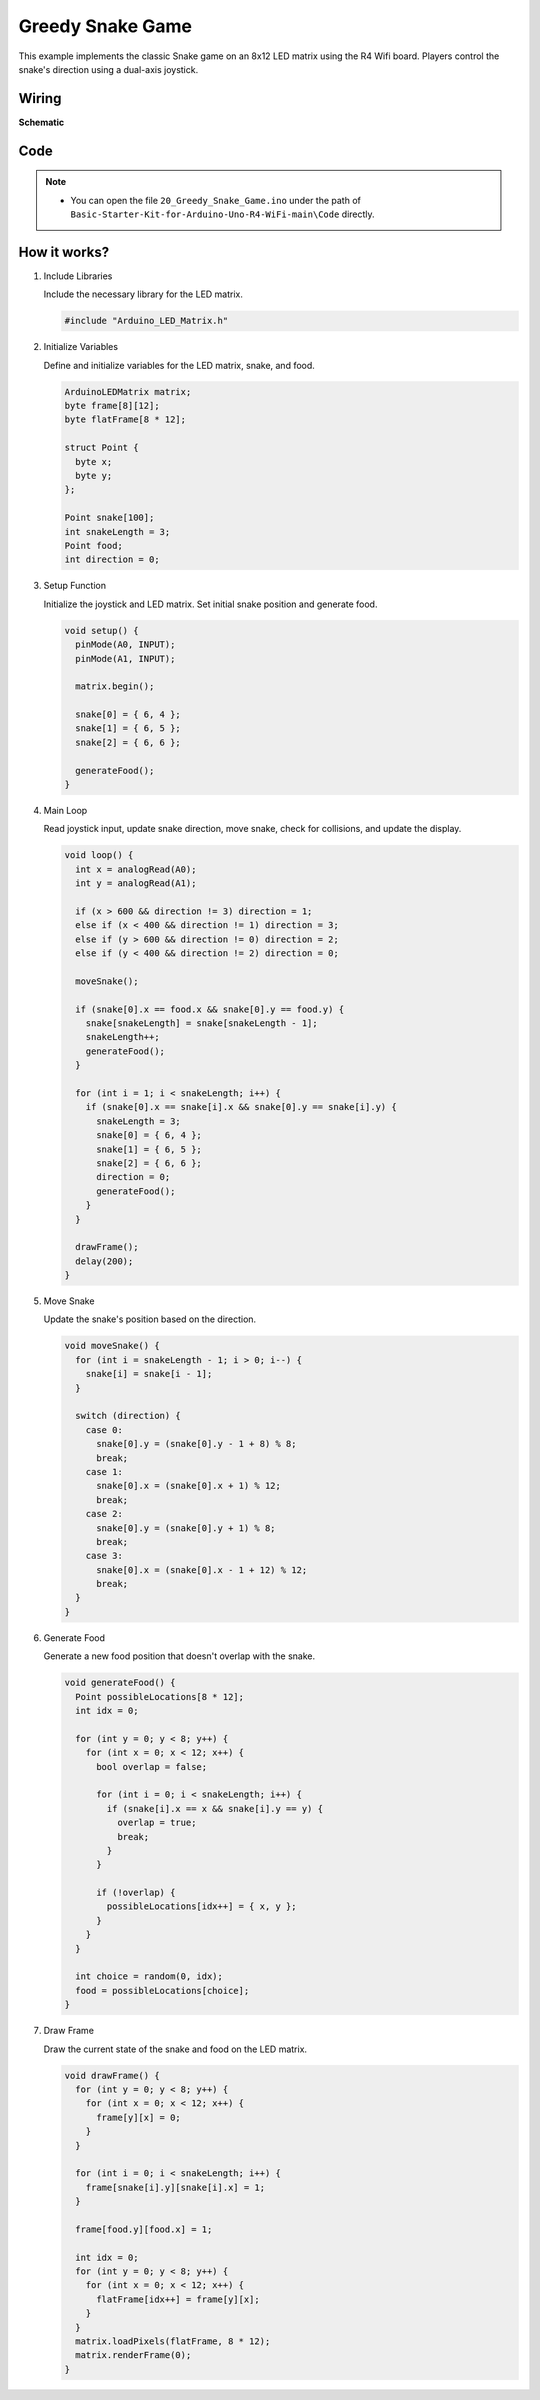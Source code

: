 .. _Ext_Greedy_Snake_Game:

Greedy Snake Game
=========================

This example implements the classic Snake game on an 8x12 LED matrix using the R4 Wifi board.
Players control the snake's direction using a dual-axis joystick.

Wiring
-----------------
.. image:: img/Greedy_Snake_Game_Wiring.png
    :width: 80%
    :align: center


**Schematic**

.. 
   .. image:: img/Greedy_Snake_Game_Wiring1.png
   :width: 80%
   :align: center


Code
-----------------
.. note::

    * You can open the file ``20_Greedy_Snake_Game.ino`` under the path of ``Basic-Starter-Kit-for-Arduino-Uno-R4-WiFi-main\Code`` directly.

How it works?
-----------------
#. Include Libraries

   Include the necessary library for the LED matrix.

   .. code-block:: arduino

     #include "Arduino_LED_Matrix.h"

#. Initialize Variables

   Define and initialize variables for the LED matrix, snake, and food.

   .. code-block:: arduino

     ArduinoLEDMatrix matrix;
     byte frame[8][12];
     byte flatFrame[8 * 12];

     struct Point {
       byte x;
       byte y;
     };

     Point snake[100];
     int snakeLength = 3;
     Point food;
     int direction = 0;

#. Setup Function

   Initialize the joystick and LED matrix. Set initial snake position and generate food.

   .. code-block:: arduino

     void setup() {
       pinMode(A0, INPUT);
       pinMode(A1, INPUT);

       matrix.begin();

       snake[0] = { 6, 4 };
       snake[1] = { 6, 5 };
       snake[2] = { 6, 6 };

       generateFood();
     }

#. Main Loop

   Read joystick input, update snake direction, move snake, check for collisions, and update the display.

   .. code-block:: arduino

     void loop() {
       int x = analogRead(A0);
       int y = analogRead(A1);

       if (x > 600 && direction != 3) direction = 1;
       else if (x < 400 && direction != 1) direction = 3;
       else if (y > 600 && direction != 0) direction = 2;
       else if (y < 400 && direction != 2) direction = 0;

       moveSnake();

       if (snake[0].x == food.x && snake[0].y == food.y) {
         snake[snakeLength] = snake[snakeLength - 1];
         snakeLength++;
         generateFood();
       }

       for (int i = 1; i < snakeLength; i++) {
         if (snake[0].x == snake[i].x && snake[0].y == snake[i].y) {
           snakeLength = 3;
           snake[0] = { 6, 4 };
           snake[1] = { 6, 5 };
           snake[2] = { 6, 6 };
           direction = 0;
           generateFood();
         }
       }

       drawFrame();
       delay(200);
     }

#. Move Snake

   Update the snake's position based on the direction.

   .. code-block:: arduino

     void moveSnake() {
       for (int i = snakeLength - 1; i > 0; i--) {
         snake[i] = snake[i - 1];
       }

       switch (direction) {
         case 0:
           snake[0].y = (snake[0].y - 1 + 8) % 8;
           break;
         case 1:
           snake[0].x = (snake[0].x + 1) % 12;
           break;
         case 2:
           snake[0].y = (snake[0].y + 1) % 8;
           break;
         case 3:
           snake[0].x = (snake[0].x - 1 + 12) % 12;
           break;
       }
     }

#. Generate Food

   Generate a new food position that doesn't overlap with the snake.

   .. code-block:: arduino

     void generateFood() {
       Point possibleLocations[8 * 12];
       int idx = 0;

       for (int y = 0; y < 8; y++) {
         for (int x = 0; x < 12; x++) {
           bool overlap = false;

           for (int i = 0; i < snakeLength; i++) {
             if (snake[i].x == x && snake[i].y == y) {
               overlap = true;
               break;
             }
           }

           if (!overlap) {
             possibleLocations[idx++] = { x, y };
           }
         }
       }

       int choice = random(0, idx);
       food = possibleLocations[choice];
     }

#. Draw Frame

   Draw the current state of the snake and food on the LED matrix.

   .. code-block:: arduino

     void drawFrame() {
       for (int y = 0; y < 8; y++) {
         for (int x = 0; x < 12; x++) {
           frame[y][x] = 0;
         }
       }

       for (int i = 0; i < snakeLength; i++) {
         frame[snake[i].y][snake[i].x] = 1;
       }

       frame[food.y][food.x] = 1;

       int idx = 0;
       for (int y = 0; y < 8; y++) {
         for (int x = 0; x < 12; x++) {
           flatFrame[idx++] = frame[y][x];
         }
       }
       matrix.loadPixels(flatFrame, 8 * 12);
       matrix.renderFrame(0);
     }
